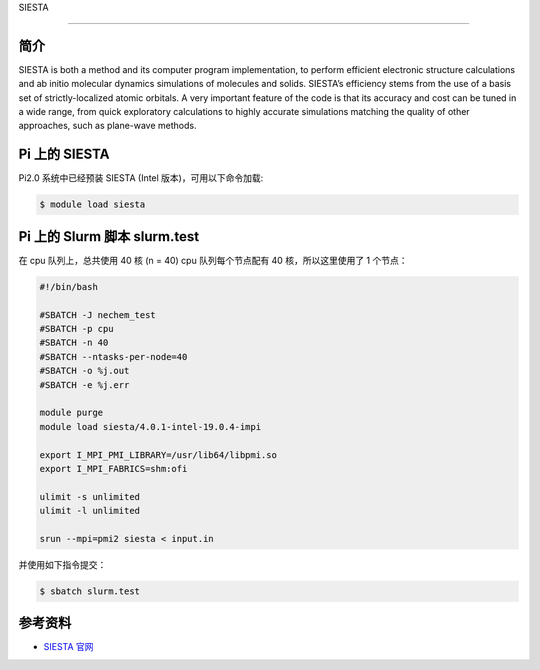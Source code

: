 
SIESTA

--------------

简介
----

SIESTA is both a method and its computer program implementation, to
perform efficient electronic structure calculations and ab initio
molecular dynamics simulations of molecules and solids. SIESTA’s
efficiency stems from the use of a basis set of strictly-localized
atomic orbitals. A very important feature of the code is that its
accuracy and cost can be tuned in a wide range, from quick exploratory
calculations to highly accurate simulations matching the quality of
other approaches, such as plane-wave methods.

Pi 上的 SIESTA
--------------

Pi2.0 系统中已经预装 SIESTA (Intel 版本)，可用以下命令加载:

.. code:: bash

   $ module load siesta

Pi 上的 Slurm 脚本 slurm.test
-----------------------------

在 cpu 队列上，总共使用 40 核 (n = 40) cpu 队列每个节点配有 40
核，所以这里使用了 1 个节点：

.. code:: bash

   #!/bin/bash

   #SBATCH -J nechem_test
   #SBATCH -p cpu
   #SBATCH -n 40
   #SBATCH --ntasks-per-node=40
   #SBATCH -o %j.out
   #SBATCH -e %j.err

   module purge
   module load siesta/4.0.1-intel-19.0.4-impi

   export I_MPI_PMI_LIBRARY=/usr/lib64/libpmi.so
   export I_MPI_FABRICS=shm:ofi

   ulimit -s unlimited
   ulimit -l unlimited

   srun --mpi=pmi2 siesta < input.in

并使用如下指令提交：

.. code:: bash

   $ sbatch slurm.test

参考资料
--------

-  `SIESTA 官网 <http://departments.icmab.es/leem/siesta/>`__
